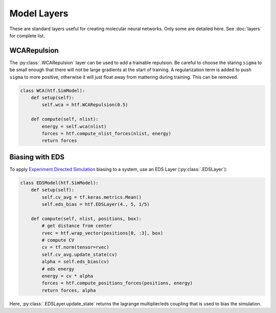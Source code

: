 .. _model_layers:

Model Layers
==============

These are standard layers useful for creating molecular neural networks. Only
some are detailed here. See :doc:`layers` for complete list.


WCARepulsion
--------------

The :py:class:`.WCARepulsion` layer can be used to add a trainable
repulsion. Be careful to choose the staring ``sigma`` to be small enough that
there will not be large gradients at the start of training. A regularization
term is added to push ``sigma`` to more positive, otherwise it will just
float away from mattering during training. This can be removed.


.. code:: python

    class WCA(htf.SimModel):
        def setup(self):
            self.wca = htf.WCARepulsion(0.5)

        def compute(self, nlist):
            energy = self.wca(nlist)
            forces = htf.compute_nlist_forces(nlist, energy)
            return forces


.. _eds_biasing:

Biasing with EDS
----------------

To apply `Experiment Directed
Simulation <https://www.tandfonline.com/doi/full/10.1080/08927022.2019.1608988>`__
biasing to a system, use an EDS Layer (:py:class:`.EDSLayer`):

.. code:: python

    class EDSModel(htf.SimModel):
        def setup(self):
            self.cv_avg = tf.keras.metrics.Mean()
            self.eds_bias = htf.EDSLayer(4., 5, 1/5)

        def compute(self, nlist, positions, box):
            # get distance from center
            rvec = htf.wrap_vector(positions[0, :3], box)
            # compute CV
            cv = tf.norm(tensor=rvec)
            self.cv_avg.update_state(cv)
            alpha = self.eds_bias(cv)
            # eds energy
            energy = cv * alpha
            forces = htf.compute_positions_forces(positions, energy)
            return forces, alpha

Here,
:py:class:`.EDSLayer.update_state`
returns the lagrange multiplier/eds coupling that
is used to bias the simulation.

